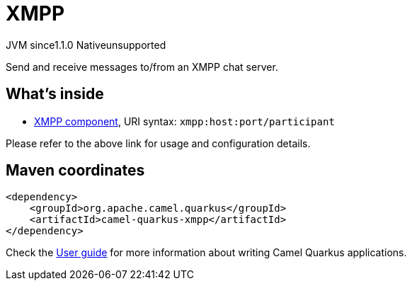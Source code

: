 // Do not edit directly!
// This file was generated by camel-quarkus-maven-plugin:update-extension-doc-page

= XMPP
:cq-artifact-id: camel-quarkus-xmpp
:cq-native-supported: false
:cq-status: Preview
:cq-description: Send and receive messages to/from an XMPP chat server.
:cq-deprecated: false
:cq-jvm-since: 1.1.0
:cq-native-since: n/a

[.badges]
[.badge-key]##JVM since##[.badge-supported]##1.1.0## [.badge-key]##Native##[.badge-unsupported]##unsupported##

Send and receive messages to/from an XMPP chat server.

== What's inside

* https://camel.apache.org/components/latest/xmpp-component.html[XMPP component], URI syntax: `xmpp:host:port/participant`

Please refer to the above link for usage and configuration details.

== Maven coordinates

[source,xml]
----
<dependency>
    <groupId>org.apache.camel.quarkus</groupId>
    <artifactId>camel-quarkus-xmpp</artifactId>
</dependency>
----

Check the xref:user-guide/index.adoc[User guide] for more information about writing Camel Quarkus applications.
